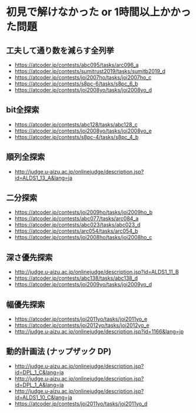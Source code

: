 * 初見で解けなかった or 1時間以上かかった問題
** 工夫して通り数を減らす全列挙

- https://atcoder.jp/contests/abc095/tasks/arc096_a
- https://atcoder.jp/contests/sumitrust2019/tasks/sumitb2019_d
- https://atcoder.jp/contests/joi2007ho/tasks/joi2007ho_c
- https://atcoder.jp/contests/s8pc-6/tasks/s8pc_6_b
- https://atcoder.jp/contests/joi2008yo/tasks/joi2008yo_d

** bit全探索

- https://atcoder.jp/contests/abc128/tasks/abc128_c
- https://atcoder.jp/contests/joi2008yo/tasks/joi2008yo_e
- https://atcoder.jp/contests/s8pc-4/tasks/s8pc_4_b

** 順列全探索

- http://judge.u-aizu.ac.jp/onlinejudge/description.jsp?id=ALDS1_13_A&lang=ja

** 二分探索

- https://atcoder.jp/contests/joi2009ho/tasks/joi2009ho_b
- https://atcoder.jp/contests/abc077/tasks/arc084_a
- https://atcoder.jp/contests/abc023/tasks/abc023_d
- https://atcoder.jp/contests/arc054/tasks/arc054_b
- https://atcoder.jp/contests/joi2008ho/tasks/joi2008ho_c

** 深さ優先探索

- http://judge.u-aizu.ac.jp/onlinejudge/description.jsp?id=ALDS1_11_B
- https://atcoder.jp/contests/abc138/tasks/abc138_d
- https://atcoder.jp/contests/joi2009yo/tasks/joi2009yo_d

** 幅優先探索

- https://atcoder.jp/contests/joi2011yo/tasks/joi2011yo_e
- https://atcoder.jp/contests/joi2012yo/tasks/joi2012yo_e
- http://judge.u-aizu.ac.jp/onlinejudge/description.jsp?id=1166&lang=jp
** 動的計画法 (ナップザック DP)

- http://judge.u-aizu.ac.jp/onlinejudge/description.jsp?id=DPL_1_C&lang=ja
- http://judge.u-aizu.ac.jp/onlinejudge/description.jsp?id=DPL_1_A&lang=ja
- http://judge.u-aizu.ac.jp/onlinejudge/description.jsp?id=ALDS1_10_C&lang=ja
- https://atcoder.jp/contests/joi2011yo/tasks/joi2011yo_d
